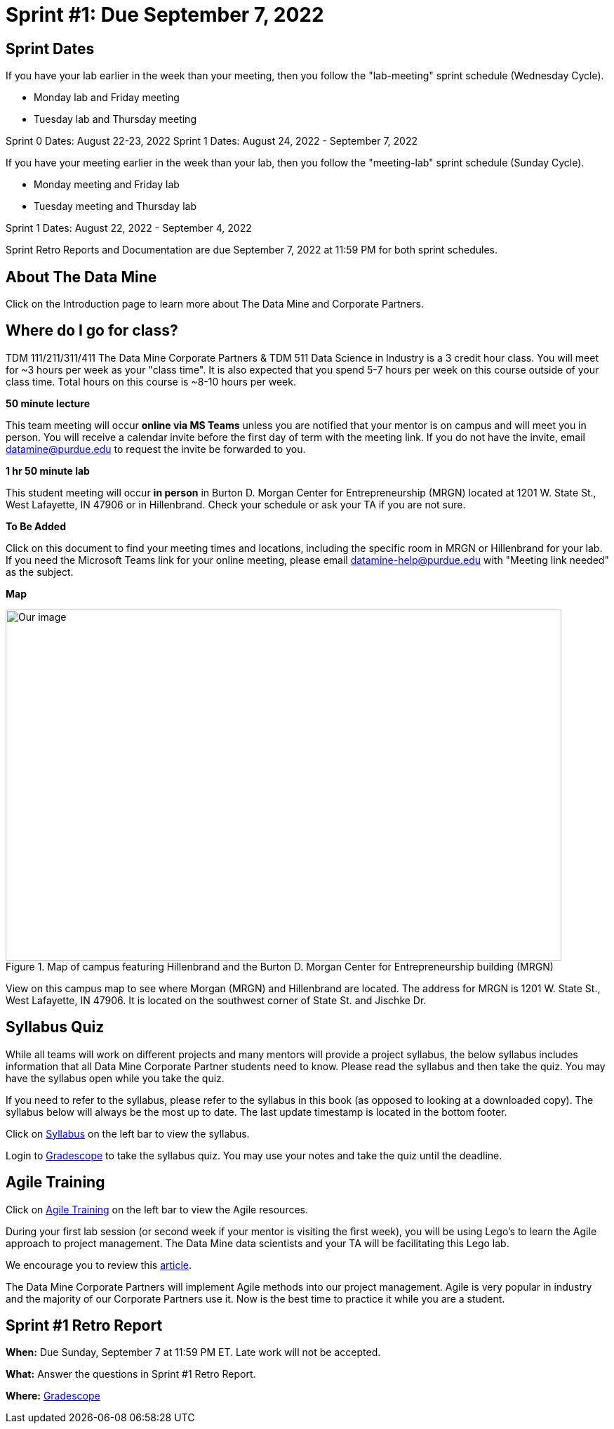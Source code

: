 = Sprint #1: Due September 7, 2022

== Sprint Dates
If you have your lab earlier in the week than your meeting, then you follow the "lab-meeting" sprint schedule (Wednesday Cycle). 

* Monday lab and Friday meeting
* Tuesday lab and Thursday meeting

Sprint 0 Dates: August 22-23, 2022
Sprint 1 Dates: August 24, 2022 - September 7, 2022

If you have your meeting earlier in the week than your lab, then you follow the "meeting-lab" sprint schedule (Sunday Cycle).

* Monday meeting and Friday lab
* Tuesday meeting and Thursday lab

Sprint 1 Dates: August 22, 2022 - September 4, 2022

Sprint Retro Reports and Documentation are due September 7, 2022 at 11:59 PM for both sprint schedules. 

== About The Data Mine 

Click on the Introduction page to learn more about The Data Mine and Corporate Partners. 

== Where do I go for class?

TDM 111/211/311/411 The Data Mine Corporate Partners & TDM 511 Data Science in Industry is a 3 credit hour class. You will meet for ~3 hours per week as your "class time". It is also expected that you spend 5-7 hours per week on this course outside of your class time. Total hours on this course is ~8-10 hours per week. 

*50 minute lecture*

This team meeting will occur *online via MS Teams* unless you are notified that your mentor is on campus and will meet you in person. You will receive a calendar invite before the first day of term with the meeting link. If you do not have the invite, email datamine@purdue.edu to request the invite be forwarded to you. 

*1 hr 50 minute lab*

This student meeting will occur *in person* in Burton D. Morgan Center for Entrepreneurship (MRGN) located at 1201 W. State St., West Lafayette, IN 47906 or in Hillenbrand. Check your schedule or ask your TA if you are not sure.

*To Be Added*

Click on this document to find your meeting times and locations, including the specific room in MRGN or Hillenbrand for your lab. If you need the Microsoft Teams link for your online meeting, please email datamine-help@purdue.edu with "Meeting link needed" as the subject. 

*Map*

image::MRGN_HILL_map.jpg[Our image, width=792, height=500, loading=lazy, title="Map of campus featuring Hillenbrand and the Burton D. Morgan Center for Entrepreneurship building (MRGN)"]
View on this campus map to see where Morgan (MRGN) and Hillenbrand are located. The address for MRGN is 1201 W. State St., West Lafayette, IN 47906. It is located on the southwest corner of State St. and Jischke Dr. 




== Syllabus Quiz 

While all teams will work on different projects and many mentors will provide a project syllabus, the below syllabus includes information that all Data Mine Corporate Partner students need to know. Please read the syllabus and then take the quiz. You may have the syllabus open while you take the quiz. 

If you need to refer to the syllabus, please refer to the syllabus in this book (as opposed to looking at a downloaded copy). The syllabus below will always be the most up to date. The last update timestamp is located in the bottom footer.

Click on xref:fall2021/syllabus.adoc[Syllabus] on the left bar to view the syllabus. 

Login to link:https://www.gradescope.com[Gradescope] to take the syllabus quiz. You may use your notes and take the quiz until the deadline. 


== Agile Training 
Click on xref:agile-training.adoc[Agile Training] on the left bar to view the Agile resources. 

During your first lab session (or second week if your mentor is visiting the first week), you will be using Lego's to learn the Agile approach to project management. The Data Mine data scientists and your TA will be facilitating this Lego lab. 

We encourage you to review this link:https://thisiszone.medium.com/using-lego-to-show-the-advantages-of-an-agile-approach-to-software-development-3eda6e5c2114[article]. 

The Data Mine Corporate Partners will implement Agile methods into our project management. Agile is very popular in industry and the majority of our Corporate Partners use it. Now is the best time to practice it while you are a student. 


== Sprint #1 Retro Report 


*When:* Due Sunday, September 7 at 11:59 PM ET. Late work will not be accepted. 

*What:* Answer the questions in Sprint #1 Retro Report. 

*Where:* link:https://www.gradescope.com/[Gradescope] 

